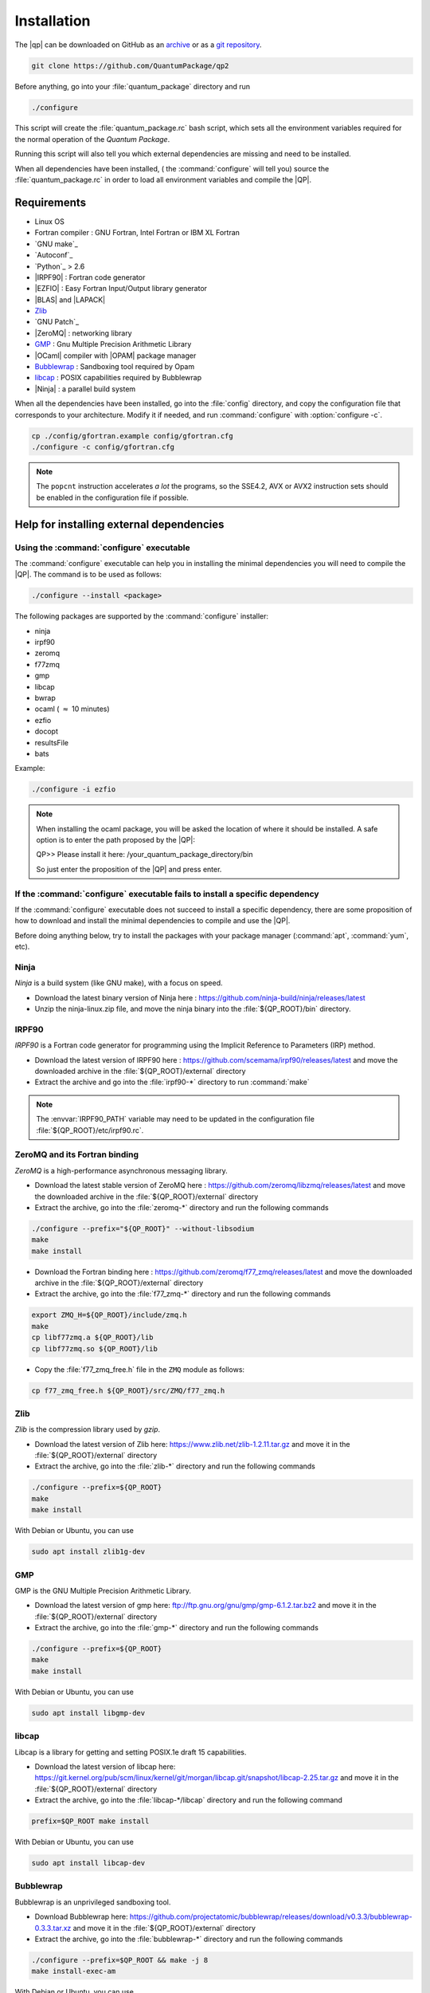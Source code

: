 ============
Installation
============

The |qp| can be downloaded on GitHub as an `archive
<https://github.com/LCPQ/quantum_package/releases/latest>`_ or as a `git
repository <https://github.com/LCPQ/quantum_package>`_.

.. code:: bash

  git clone https://github.com/QuantumPackage/qp2


Before anything, go into your :file:`quantum_package` directory and run

.. code:: bash

   ./configure


This script will create the :file:`quantum_package.rc` bash script, which
sets all the environment variables required for the normal operation of the
*Quantum Package*.

Running this script will also tell you which external dependencies are missing
and need to be installed.

When all dependencies have been installed, ( the :command:`configure` will tell you) 
source the :file:`quantum_package.rc` in order to load all environment variables and compile the |QP|. 


Requirements
============

- Linux OS
- Fortran compiler : GNU Fortran, Intel Fortran or IBM XL Fortran
- `GNU make`_
- `Autoconf`_
- `Python`_ > 2.6
- |IRPF90| : Fortran code generator
- |EZFIO| : Easy Fortran Input/Output library generator
- |BLAS| and |LAPACK|
- `Zlib`_
- `GNU Patch`_
- |ZeroMQ| : networking library
- `GMP <https://gmplib.org/>`_ : Gnu Multiple Precision Arithmetic Library
- |OCaml| compiler with |OPAM| package manager 
- `Bubblewrap <https://github.com/projectatomic/bubblewrap>`_ : Sandboxing tool required by Opam
- `libcap <https://git.kernel.org/pub/scm/linux/kernel/git/morgan/libcap.git>`_ : POSIX capabilities required by Bubblewrap
- |Ninja| : a parallel build system


When all the dependencies have been installed, go into the :file:`config`
directory, and copy the configuration file that corresponds to your
architecture. Modify it if needed, and run :command:`configure` with
:option:`configure -c`.

.. code:: bash

   cp ./config/gfortran.example config/gfortran.cfg
   ./configure -c config/gfortran.cfg


.. note::

   The ``popcnt`` instruction accelerates *a lot* the programs, so the
   SSE4.2, AVX or AVX2 instruction sets should be enabled in the
   configuration file if possible.


Help for installing external dependencies
=========================================

Using the :command:`configure` executable
-----------------------------------------

The :command:`configure` executable can help you in installing the minimal dependencies you will need to compile the |QP|. 
The command is to be used as follows: 

.. code:: bash

   ./configure --install <package>

The following packages are supported by the :command:`configure` installer: 

* ninja 
* irpf90 
* zeromq 
* f77zmq
* gmp
* libcap
* bwrap
* ocaml  ( :math:`\approx` 10 minutes)
* ezfio 
* docopt 
* resultsFile 
* bats

Example: 

.. code:: bash

   ./configure -i ezfio

.. note::

   When installing the ocaml package, you will be asked the location of where it should be installed.
   A safe option is to enter the path proposed by the |QP|:

   QP>> Please install it here: /your_quantum_package_directory/bin

   So just enter the proposition of the |QP| and press enter.


If the :command:`configure` executable fails to install a specific dependency
-----------------------------------------------------------------------------

If the :command:`configure` executable does not succeed to install a specific dependency, 
there are some proposition of how to download and install the minimal dependencies to compile and use the |QP|.


Before doing anything below, try to install the packages with your package manager
(:command:`apt`, :command:`yum`, etc).


Ninja
-----

*Ninja* is a build system (like GNU make), with a focus on speed.

* Download the latest binary version of Ninja
  here : `<https://github.com/ninja-build/ninja/releases/latest>`_

* Unzip the ninja-linux.zip file, and move the ninja binary into
  the :file:`${QP_ROOT}/bin` directory.



IRPF90
------

*IRPF90* is a Fortran code generator for programming using the Implicit Reference
to Parameters (IRP) method. 

* Download the latest version of IRPF90
  here : `<https://github.com/scemama/irpf90/releases/latest>`_ and move
  the downloaded archive in the :file:`${QP_ROOT}/external` directory

* Extract the archive and go into the :file:`irpf90-*` directory to run
  :command:`make`

.. note::

    The :envvar:`IRPF90_PATH` variable may need to be updated in the configuration
    file :file:`${QP_ROOT}/etc/irpf90.rc`.



ZeroMQ and its Fortran binding
------------------------------

*ZeroMQ* is a high-performance asynchronous messaging library.

* Download the latest stable version of ZeroMQ
  here : `<https://github.com/zeromq/libzmq/releases/latest>`_ and move the
  downloaded archive in the :file:`${QP_ROOT}/external` directory

* Extract the archive, go into the :file:`zeromq-*` directory and run
  the following commands

.. code:: bash

   ./configure --prefix="${QP_ROOT}" --without-libsodium
   make
   make install


* Download the Fortran binding
  here : `<https://github.com/zeromq/f77_zmq/releases/latest>`_ and move
  the downloaded archive in the :file:`${QP_ROOT}/external` directory

* Extract the archive, go into the :file:`f77_zmq-*` directory and run
  the following commands

.. code:: bash

   export ZMQ_H=${QP_ROOT}/include/zmq.h
   make
   cp libf77zmq.a ${QP_ROOT}/lib
   cp libf77zmq.so ${QP_ROOT}/lib


* Copy the :file:`f77_zmq_free.h` file in the ``ZMQ`` module as follows:

.. code:: bash

   cp f77_zmq_free.h ${QP_ROOT}/src/ZMQ/f77_zmq.h


Zlib
----

*Zlib* is the compression library used by *gzip*.

* Download the latest version of Zlib here:
  `<https://www.zlib.net/zlib-1.2.11.tar.gz>`_
  and move it in the :file:`${QP_ROOT}/external` directory

* Extract the archive, go into the :file:`zlib-*` directory and run
  the following commands


.. code:: bash

   ./configure --prefix=${QP_ROOT}
   make
   make install

With Debian or Ubuntu, you can use

.. code:: bash

   sudo apt install zlib1g-dev

GMP
---

GMP is the GNU Multiple Precision Arithmetic Library.

* Download the latest version of gmp here:
  `<ftp://ftp.gnu.org/gnu/gmp/gmp-6.1.2.tar.bz2>`_
  and move it in the :file:`${QP_ROOT}/external` directory

* Extract the archive, go into the :file:`gmp-*` directory and run
  the following commands

.. code:: bash

   ./configure --prefix=${QP_ROOT}
   make
   make install

With Debian or Ubuntu, you can use

.. code:: bash

   sudo apt install libgmp-dev


libcap
------

Libcap is a library for getting and setting POSIX.1e draft 15 capabilities.

* Download the latest version of libcap here:
  `<https://git.kernel.org/pub/scm/linux/kernel/git/morgan/libcap.git/snapshot/libcap-2.25.tar.gz>`_
  and move it in the :file:`${QP_ROOT}/external` directory

* Extract the archive, go into the :file:`libcap-*/libcap` directory and run
  the following command

.. code:: bash

   prefix=$QP_ROOT make install

With Debian or Ubuntu, you can use

.. code:: bash

   sudo apt install libcap-dev


Bubblewrap
----------

Bubblewrap is an unprivileged sandboxing tool.

* Download Bubblewrap here:
  `<https://github.com/projectatomic/bubblewrap/releases/download/v0.3.3/bubblewrap-0.3.3.tar.xz>`_
  and move it in the :file:`${QP_ROOT}/external` directory

* Extract the archive, go into the :file:`bubblewrap-*` directory and run
  the following commands

.. code:: bash

    ./configure --prefix=$QP_ROOT && make -j 8
    make install-exec-am


With Debian or Ubuntu, you can use

.. code:: bash

   sudo apt install bubblewrap



OCaml
-----

*OCaml* is a general purpose programming language with an emphasis on expressiveness and safety.

* The following packages are required (Debian or Ubuntu):

  .. code:: bash

    sudo apt install libncurses5-dev pkg-config libgmp3-dev m4


* Download the installer of the OPAM package manager here :
  `<https://raw.githubusercontent.com/ocaml/opam/master/shell/install.sh>`_
  and move it in the :file:`${QP_ROOT}/external` directory

* If you use OCaml only with the |qp|, you can install the OPAM directory 
  containing the compiler and all the installed libraries in the
  :file:`${QP_ROOT}/external` directory as

  .. code:: bash
       
     export OPAMROOT=${QP_ROOT}/external/opam


* Run the installer

  .. code:: bash
       
     echo ${QP_ROOT}/bin
     ${QP_ROOT}/external/opam_installer.sh --no-backup --fresh

  The :command:`opam` command can be installed in the :file:`${QP_ROOT}/bin`
  directory. To do this, take the output of ``echo ${QP_ROOT}/bin`` and
  use it as an answer to where :command:`opam` should be installed.
  

* Install the OCaml compiler

  .. code:: bash

      opam init --comp=4.07.1
      eval `${QP_ROOT}/bin/opam env`

  If the installation fails because of bwrap, the you can initialize opam using:

  .. code:: bash

      opam init --disable-sandboxing --comp=4.07.1
      eval `${QP_ROOT}/bin/opam env`

* Install the required external OCaml libraries

  .. code:: bash

      opam install ocamlbuild cryptokit zmq sexplib ppx_sexp_conv ppx_deriving getopt


EZFIO
-----

*EZFIO* is the Easy Fortran Input/Output library generator.

* Download EZFIO here : `<https://gitlab.com/scemama/EZFIO/-/archive/master/EZFIO-master.tar.gz>`_ and move
  the downloaded archive in the :file:`${QP_ROOT}/external` directory

* Extract the archive, and rename it as :file:`${QP_ROOT}/external/ezfio`


Docopt
------

*Docopt* is a Python package defining a command-line interface description language.

If you have *pip* for Python2, you can do 

.. code:: bash

   pip2 install --user docopt

Otherwise,

* Download the archive here : `<https://github.com/docopt/docopt/releases/tag/0.6.2>`_

* Extract the archive

* Copy :file:`docopt-0.6.2/docopt.py` in the :file:`${QP_ROOT}/scripts` directory


